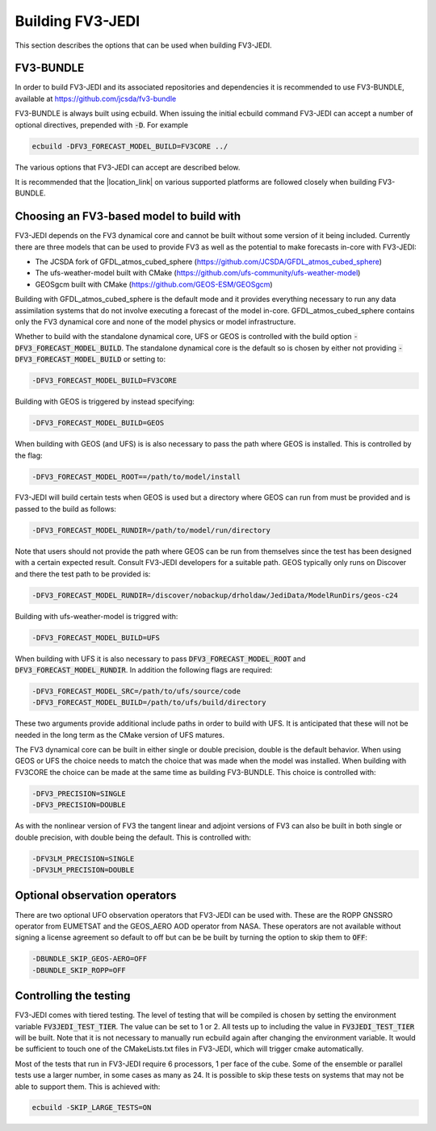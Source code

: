 .. _top-fv3-jedi-build:

Building FV3-JEDI
=================

This section describes the options that can be used when building FV3-JEDI.

FV3-BUNDLE
----------

In order to build FV3-JEDI and its associated repositories and dependencies it is recommended to use
FV3-BUNDLE, available at https://github.com/jcsda/fv3-bundle

FV3-BUNDLE is always built using ecbuild. When issuing the initial ecbuild command FV3-JEDI can
accept a number of optional directives, prepended with :code:`-D`. For example

.. code::

   ecbuild -DFV3_FORECAST_MODEL_BUILD=FV3CORE ../

The various options that FV3-JEDI can accept are described below.

It is recommended that the |location_link| on various supported platforms are followed
closely when building FV3-BUNDLE.

.. |location_link| raw:: html

   <a href="https://jointcenterforsatellitedataassimilation-jedi-docs.readthedocs-hosted.com/en/latest/developer/building_and_testing/building_jedi.html" target="_blank">instructions for building</a>


.. _buildwithmodel:

Choosing an FV3-based model to build with
-----------------------------------------

FV3-JEDI depends on the FV3 dynamical core and cannot be built without some version of it being
included. Currently there are three models that can be used to provide FV3 as well as the potential
to make forecasts in-core with FV3-JEDI:

- The JCSDA fork of GFDL_atmos_cubed_sphere (https://github.com/JCSDA/GFDL_atmos_cubed_sphere)
- The ufs-weather-model built with CMake (https://github.com/ufs-community/ufs-weather-model)
- GEOSgcm built with CMake (https://github.com/GEOS-ESM/GEOSgcm)

Building with GFDL_atmos_cubed_sphere is the default mode and it provides everything necessary to
run any data assimilation systems that do not involve executing a forecast of the model in-core.
GFDL_atmos_cubed_sphere contains only the FV3 dynamical core and none of the model physics or model
infrastructure.

Whether to build with the standalone dynamical core, UFS or GEOS is controlled with the build option
:code:`-DFV3_FORECAST_MODEL_BUILD`. The standalone dynamical core is the default so is chosen by
either not providing :code:`-DFV3_FORECAST_MODEL_BUILD` or setting to:

.. code::

   -DFV3_FORECAST_MODEL_BUILD=FV3CORE

Building with GEOS is triggered by instead specifying:

.. code::

   -DFV3_FORECAST_MODEL_BUILD=GEOS

When building with GEOS (and UFS) is is also necessary to pass the path where GEOS is installed.
This is controlled by the flag:

.. code::

   -DFV3_FORECAST_MODEL_ROOT==/path/to/model/install

FV3-JEDI will build certain tests when GEOS is used but a directory where GEOS can run from must be
provided and is passed to the build as follows:

.. code::

   -DFV3_FORECAST_MODEL_RUNDIR=/path/to/model/run/directory

Note that users should not provide the path where GEOS can be run from themselves since the
test has been designed with a certain expected result. Consult FV3-JEDI developers for a suitable
path. GEOS typically only runs on Discover and there the test path to be provided is:

.. code::

   -DFV3_FORECAST_MODEL_RUNDIR=/discover/nobackup/drholdaw/JediData/ModelRunDirs/geos-c24

Building with ufs-weather-model is triggred with:

.. code::

   -DFV3_FORECAST_MODEL_BUILD=UFS

When building with UFS it is also necessary to pass :code:`DFV3_FORECAST_MODEL_ROOT` and
:code:`DFV3_FORECAST_MODEL_RUNDIR`. In addition the following flags are required:

.. code::

   -DFV3_FORECAST_MODEL_SRC=/path/to/ufs/source/code
   -DFV3_FORECAST_MODEL_BUILD=/path/to/ufs/build/directory

These two arguments provide additional include paths in order to build with UFS. It is anticipated
that these will not be needed in the long term as the CMake version of UFS matures.

The FV3 dynamical core can be built in either single or double precision, double is the default
behavior. When using GEOS or UFS the choice needs to match the choice that was made when the model
was installed. When building with FV3CORE the choice can be made at the same time as building
FV3-BUNDLE. This choice is controlled with:

.. code::

   -DFV3_PRECISION=SINGLE
   -DFV3_PRECISION=DOUBLE

As with the nonlinear version of FV3 the tangent linear and adjoint versions of FV3 can also be
built in both single or double precision, with double being the default. This is controlled with:

.. code::

   -DFV3LM_PRECISION=SINGLE
   -DFV3LM_PRECISION=DOUBLE


Optional observation operators
------------------------------

There are two optional UFO observation operators that FV3-JEDI can be used with. These are the ROPP
GNSSRO operator from EUMETSAT and the GEOS_AERO AOD operator from NASA. These operators are not
available without signing a license agreement so default to off but can be be built by turning the
option to skip them to :code:`OFF`:

.. code::

   -DBUNDLE_SKIP_GEOS-AERO=OFF
   -DBUNDLE_SKIP_ROPP=OFF


Controlling the testing
-----------------------

FV3-JEDI comes with tiered testing. The level of testing that will be compiled is chosen by setting
the environment variable :code:`FV3JEDI_TEST_TIER`. The value can be set to 1 or 2. All tests
up to including the value in :code:`FV3JEDI_TEST_TIER` will be built. Note that it is not necessary
to manually run ecbuild again after changing the environment variable. It would be sufficient to
touch one of the CMakeLists.txt files in FV3-JEDI, which will trigger cmake automatically.

Most of the tests that run in FV3-JEDI require 6 processors, 1 per face of the cube. Some of the
ensemble or parallel tests use a larger number, in some cases as many as 24. It is possible to skip
these tests on systems that may not be able to support them. This is achieved with:

.. code::

   ecbuild -SKIP_LARGE_TESTS=ON
